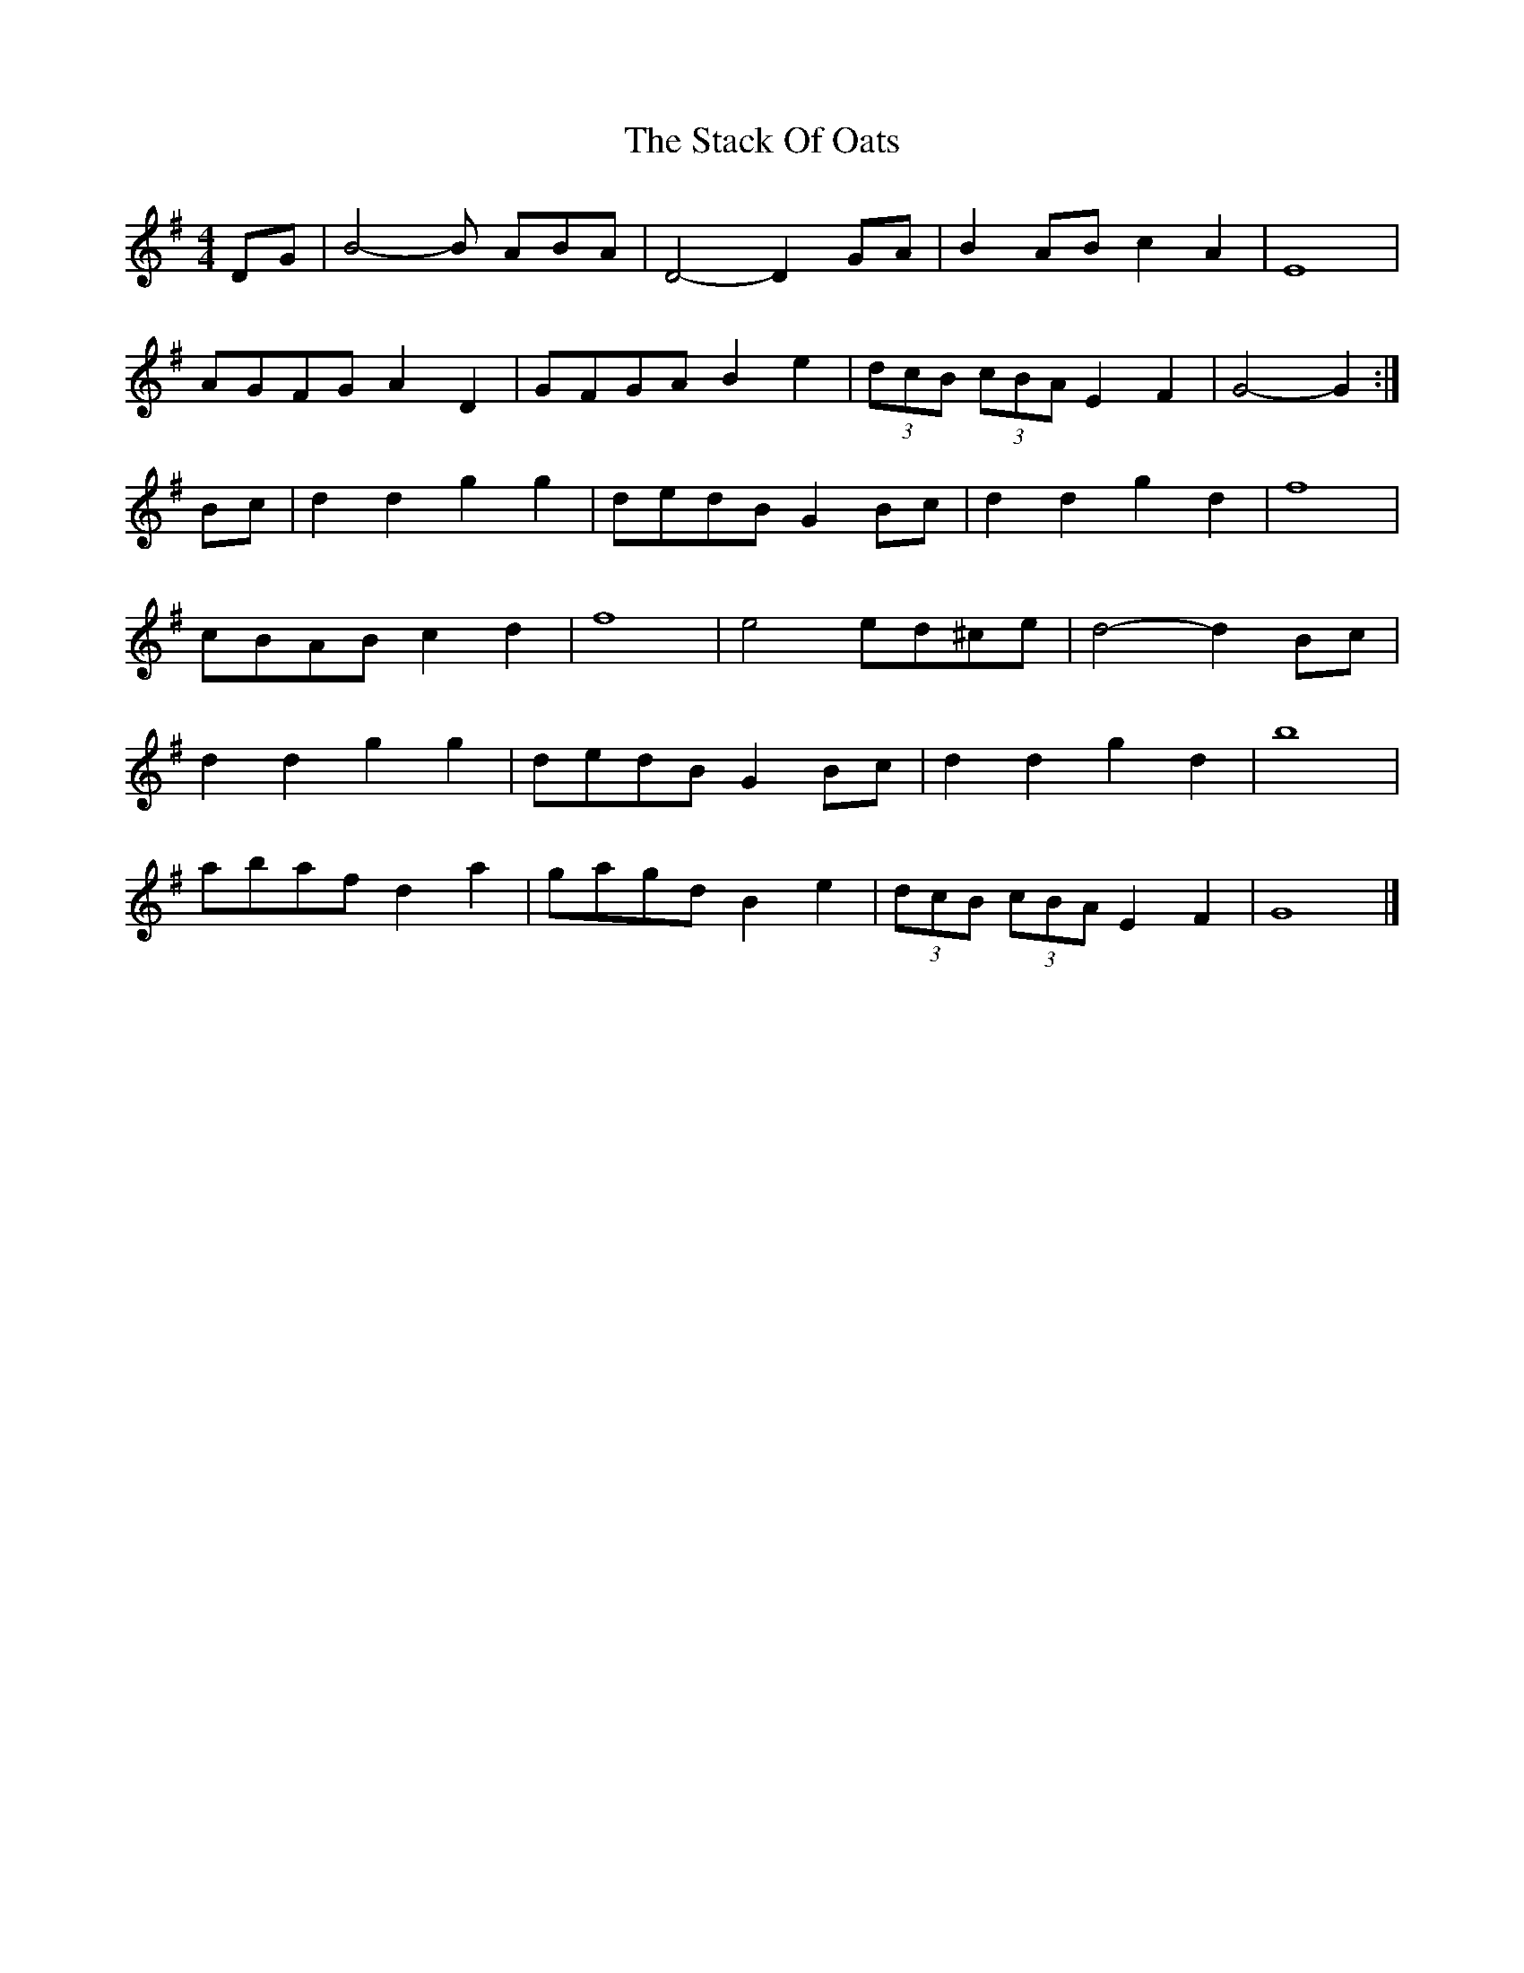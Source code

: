 X: 3
T: Stack Of Oats, The
Z: Kevin Rietmann
S: https://thesession.org/tunes/5782#setting21836
R: barndance
M: 4/4
L: 1/8
K: Gmaj
DG | B4-B ABA | D4-D2 GA | B2 AB c2 A2 | E8 |
AGFG A2 D2 | GFGA B2 e2 | (3dcB (3cBA E2 F2 | G4-G2 :|
Bc | d2 d2 g2 g2 | dedB G2 Bc | d2 d2 g2 d2 | f8 |
cBAB c2 d2 | f8 | e4 ed^ce | d4-d2 Bc |
d2 d2 g2 g2 | dedB G2 Bc | d2 d2 g2 d2 | b8 |
abaf d2 a2 | gagd B2 e2 | (3dcB (3cBA E2 F2 | G8 |]
